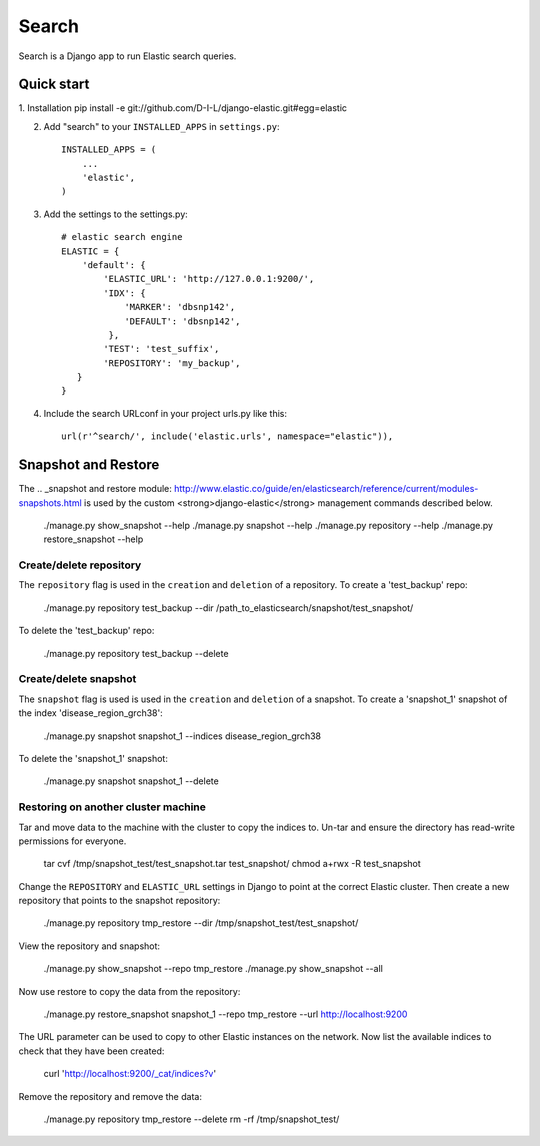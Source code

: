 ======
Search
======

Search is a Django app to run Elastic search queries.

Quick start
-----------

1. Installation
pip install -e git://github.com/D-I-L/django-elastic.git#egg=elastic

2. Add "search" to your ``INSTALLED_APPS`` in ``settings.py``::

    INSTALLED_APPS = (
        ...
        'elastic',
    )

3. Add the settings to the settings.py::

    # elastic search engine
    ELASTIC = {
        'default': {
            'ELASTIC_URL': 'http://127.0.0.1:9200/',
            'IDX': {
                'MARKER': 'dbsnp142',
                'DEFAULT': 'dbsnp142',
             },
            'TEST': 'test_suffix',
            'REPOSITORY': 'my_backup',
       }
    }

4. Include the search URLconf in your project urls.py like this::

    url(r'^search/', include('elastic.urls', namespace="elastic")),

  
Snapshot and Restore
--------------------

The .. _snapshot and restore module: http://www.elastic.co/guide/en/elasticsearch/reference/current/modules-snapshots.html 
is used by the custom <strong>django-elastic</strong> management commands described below.

    ./manage.py show_snapshot --help
    ./manage.py snapshot --help
    ./manage.py repository --help
    ./manage.py restore_snapshot --help

Create/delete repository
~~~~~~~~~~~~~~~~~~~~~~~~

The ``repository`` flag is used in the ``creation`` and ``deletion`` of a repository. To create a 'test_backup' repo:

    ./manage.py repository test_backup --dir /path_to_elasticsearch/snapshot/test_snapshot/

To delete the 'test_backup' repo:

    ./manage.py repository test_backup --delete

Create/delete snapshot
~~~~~~~~~~~~~~~~~~~~~~
The ``snapshot`` flag is used is used in the ``creation`` and ``deletion`` of a snapshot.
To create a 'snapshot_1' snapshot of the index 'disease_region_grch38':

    ./manage.py snapshot snapshot_1 --indices disease_region_grch38

To delete the 'snapshot_1' snapshot:

    ./manage.py snapshot snapshot_1 --delete

Restoring on another cluster machine
~~~~~~~~~~~~~~~~~~~~~~~~~~~~~~~~~~~~
Tar and move data to the machine with the cluster to copy the indices to. Un-tar and ensure 
the directory has read-write permissions for everyone.

    tar cvf /tmp/snapshot_test/test_snapshot.tar  test_snapshot/
    chmod a+rwx -R test_snapshot

Change the ``REPOSITORY`` and ``ELASTIC_URL`` settings in Django to point at the correct 
Elastic cluster. Then create a new repository that points to the snapshot repository:

    ./manage.py repository tmp_restore --dir /tmp/snapshot_test/test_snapshot/

View the repository and snapshot:

    ./manage.py show_snapshot --repo tmp_restore
    ./manage.py show_snapshot --all

Now use restore to copy the data from the repository:
 
    ./manage.py restore_snapshot snapshot_1 --repo tmp_restore --url http://localhost:9200

The URL parameter can be used to copy to other Elastic instances on the network. Now list 
the available indices to check that they have been created:

    curl 'http://localhost:9200/_cat/indices?v'

Remove the repository and remove the data:

    ./manage.py repository tmp_restore --delete
    rm -rf /tmp/snapshot_test/
 